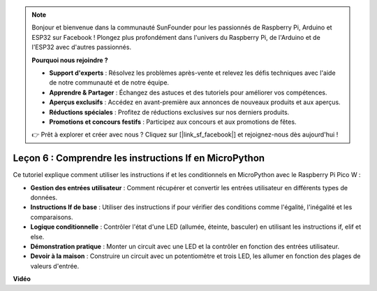 .. note::

    Bonjour et bienvenue dans la communauté SunFounder pour les passionnés de Raspberry Pi, Arduino et ESP32 sur Facebook ! Plongez plus profondément dans l'univers du Raspberry Pi, de l'Arduino et de l'ESP32 avec d'autres passionnés.

    **Pourquoi nous rejoindre ?**

    - **Support d'experts** : Résolvez les problèmes après-vente et relevez les défis techniques avec l'aide de notre communauté et de notre équipe.
    - **Apprendre & Partager** : Échangez des astuces et des tutoriels pour améliorer vos compétences.
    - **Aperçus exclusifs** : Accédez en avant-première aux annonces de nouveaux produits et aux aperçus.
    - **Réductions spéciales** : Profitez de réductions exclusives sur nos derniers produits.
    - **Promotions et concours festifs** : Participez aux concours et aux promotions de fêtes.

    👉 Prêt à explorer et créer avec nous ? Cliquez sur [|link_sf_facebook|] et rejoignez-nous dès aujourd'hui !

Leçon 6 : Comprendre les instructions If en MicroPython
=================================================================

Ce tutoriel explique comment utiliser les instructions if et les conditionnels en MicroPython avec le Raspberry Pi Pico W :

* **Gestion des entrées utilisateur** : Comment récupérer et convertir les entrées utilisateur en différents types de données.
* **Instructions If de base** : Utiliser des instructions if pour vérifier des conditions comme l'égalité, l'inégalité et les comparaisons.
* **Logique conditionnelle** : Contrôler l'état d'une LED (allumée, éteinte, basculer) en utilisant les instructions if, elif et else.
* **Démonstration pratique** : Monter un circuit avec une LED et la contrôler en fonction des entrées utilisateur.
* **Devoir à la maison** : Construire un circuit avec un potentiomètre et trois LED, les allumer en fonction des plages de valeurs d'entrée.

**Vidéo**

.. raw:: html

    <iframe width="700" height="500" src="https://www.youtube.com/embed/mS4YcJ0FcOU?si=15R9d9BfuPykEbpt" title="YouTube video player" frameborder="0" allow="accelerometer; autoplay; clipboard-write; encrypted-media; gyroscope; picture-in-picture; web-share" allowfullscreen></iframe>

